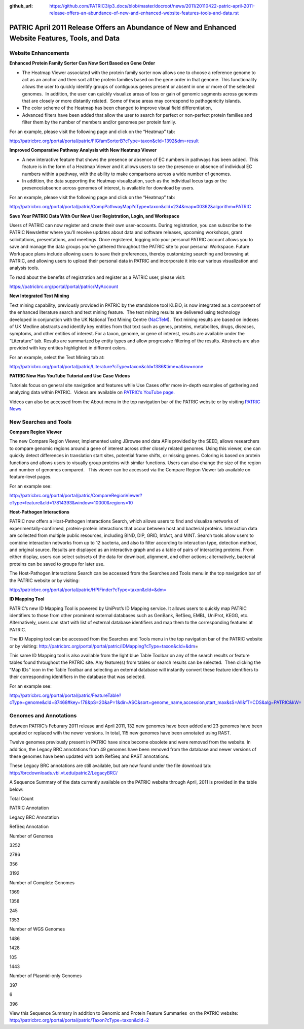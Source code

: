 :github_url: https://github.com/PATRIC3/p3_docs/blob/master/docroot/news/2011/20110422-patric-april-2011-release-offers-an-abundance-of-new-and-enhanced-website-features-tools-and-data.rst

===================================================================================================
PATRIC April 2011 Release Offers an Abundance of New and Enhanced Website Features, Tools, and Data
===================================================================================================

.. feed-entry::
   :date: 2011-04-22

**Website Enhancements**
========================

**Enhanced Protein Family Sorter Can Now Sort Based on Gene Order**

-  The Heatmap Viewer associated with the protein family sorter now
   allows one to choose a reference genome to act as an anchor and then
   sort all the protein families based on the gene order in that genome.
   This functionality allows the user to quickly identify groups of
   contiguous genes present or absent in one or more of the selected
   genomes.  In addition, the user can quickly visualize areas of loss
   or gain of genomic segments across genomes that are closely or more
   distantly related.  Some of these areas may correspond to
   pathogenicity islands.

-  The color scheme of the Heatmap has been changed to improve visual
   field differentiation,

-  Advanced filters have been added that allow the user to search for
   perfect or non-perfect protein families and filter them by the number
   of members and/or genomes per protein family.

For an example, please visit the following page and click on the
“Heatmap” tab:

http://patricbrc.org/portal/portal/patric/FIGfamSorterB?cType=taxon&cId=1392&dm=result

**Improved Comparative Pathway Analysis with New Heatmap Viewer**

-  A new interactive feature that shows the presence or absence of EC
   numbers in pathways has been added.  This feature is in the form of a
   Heatmap Viewer and it allows users to see the presence or absence of
   individual EC numbers within a pathway, with the ability to make
   comparisons across a wide number of genomes.

-  In addition, the data supporting the Heatmap visualization, such as
   the individual locus tags or the presence/absence across genomes of
   interest, is available for download by users.

For an example, please visit the following page and click on the
“Heatmap” tab:

http://patricbrc.org/portal/portal/patric/CompPathwayMap?cType=taxon&cId=234&map=00362&algorithm=PATRIC

**Save Your PATRIC Data With Our New User Registration, Login, and
Workspace**

Users of PATRIC can now register and create their own user-accounts. 
During registration, you can subscribe to the PATRIC Newsletter where
you’ll receive updates about data and software releases, upcoming
workshops, grant solicitations, presentations, and meetings. Once
registered, logging into your personal PATRIC account allows you to save
and manage the data groups you’ve gathered throughout the PATRIC site to
your personal Workspace. Future Workspace plans include allowing users
to save their preferences, thereby customizing searching and browsing at
PATRIC, and allowing users to upload their personal data in PATRIC and
incorporate it into our various visualization and analysis tools.

To read about the benefits of registration and register as a PATRIC
user, please visit:

https://patricbrc.org/portal/portal/patric/MyAccount

**New Integrated Text Mining**

Text mining capability, previously provided in PATRIC by the standalone
tool KLEIO, is now integrated as a component of the enhanced literature
search and text mining feature.  The text mining results are delivered
using technology developed in conjunction with the UK National Text
Mining Centre (`NaCTeM <http://www.nactem.ac.uk/>`__).  Text mining
results are based on indexes of UK Medline abstracts and identify key
entities from that text such as genes, proteins, metabolites, drugs,
diseases, symptoms, and other entities of interest. For a taxon, genome,
or gene of interest, results are available under the “Literature” tab.
Results are summarized by entity types and allow progressive filtering
of the results. Abstracts are also provided with key entities
highlighted in different colors.

For an example, select the Text Mining tab at:

http://patricbrc.org/portal/portal/patric/Literature?cType=taxon&cId=1386&time=a&kw=none

**PATRIC Now Has YouTube Tutorial and Use Case Videos**

Tutorials focus on general site navigation and features while Use Cases
offer more in-depth examples of gathering and analyzing data within
PATRIC.  Videos are available on `PATRIC’s YouTube
page. <http://www.youtube.com/user/PATRICBRC>`_

Videos can also be accessed from the About menu in the top navigation
bar of the PATRIC website or by visiting `PATRIC News <https://docs.patricbrc.org/news/>`_

**New Searches and Tools**
==========================

**Compare Region Viewer**

The new Compare Region Viewer, implemented using JBrowse and data APIs
provided by the SEED, allows researchers to compare genomic regions
around a gene of interest across other closely related genomes. Using
this viewer, one can quickly detect differences in translation start
sites, potential frame shifts, or missing genes. Coloring is based on
protein functions and allows users to visually group proteins with
similar functions. Users can also change the size of the region and
number of genomes compared.   This viewer can be accessed via the
Compare Region Viewer tab available on feature-level pages.

For an example see:

http://patricbrc.org/portal/portal/patric/CompareRegionViewer?cType=feature&cId=17814393&window=10000&regions=10

**Host-Pathogen Interactions**

PATRIC now offers a Host-Pathogen Interactions Search, which allows
users to find and visualize networks of experimentally-confirmed,
protein-protein interactions that occur between host and bacterial
proteins. Interaction data are collected from multiple public resources,
including BIND, DIP, GRID, IntAct, and MINT. Search tools allow users to
combine interaction networks from up to 12 bacteria, and also to filter
according to interaction type, detection method, and original source.
Results are displayed as an interactive graph and as a table of pairs of
interacting proteins. From either display, users can select subsets of
the data for download, alignment, and other actions; alternatively,
bacterial proteins can be saved to groups for later use.

The Host-Pathogen Interactions Search can be accessed from the Searches
and Tools menu in the top navigation bar of the PATRIC website or by
visiting:

http://patricbrc.org/portal/portal/patric/HPIFinder?cType=taxon&cId=&dm=

**ID Mapping Tool**

PATRIC’s new ID Mapping Tool is powered by UniProt’s ID Mapping service.
It allows users to quickly map PATRIC identifiers to those from other
prominent external databases such as GenBank, RefSeq, EMBL, UniProt,
KEGG, etc. Alternatively, users can start with list of external database
identifiers and map them to the corresponding features at PATRIC.

The ID Mapping tool can be accessed from the Searches and Tools menu in
the top navigation bar of the PATRIC website or by visiting:
http://patricbrc.org/portal/portal/patric/IDMapping?cType=taxon&cId=&dm\ =

This same ID Mapping tool is also available from the light blue Table
Toolbar on any of the search results or feature tables found throughout
the PATRIC site. Any feature(s) from tables or search results can be
selected.  Then clicking the “Map IDs” icon in the Table Toolbar and
selecting an external database will instantly convert these feature
identifiers to their corresponding identifiers in the database that was
selected.

For an example see:

http://patricbrc.org/portal/portal/patric/FeatureTable?cType=genome&cId=87468#key=178&pS=20&aP=1&dir=ASC&sort=genome_name,accession,start_max&sS=All&fT=CDS&alg=PATRIC&kW=

**Genomes and Annotations**
===========================

Between PATRIC’s Feburary 2011 release and April 2011, 132 new genomes
have been added and 23 genomes have been updated or replaced with the
newer versions. In total, 115 new genomes have been annotated using
RAST.

Twelve genomes previously present in PATRIC have since become obsolete
and were removed from the website. In addition, the Legacy BRC
annotations from 49 genomes have been removed from the database and
newer versions of these genomes have been updated with both RefSeq and
RAST annotations.

These Legacy BRC annotations are still available, but are now found
under the file download tab:
http://brcdownloads.vbi.vt.edu/patric2/LegacyBRC/

A Sequence Summary of the data currently available on the PATRIC website
through April, 2011 is provided in the table below:

.. raw:: html

   <table border="1" cellspacing="0" cellpadding="0">

.. raw:: html

   <tr>

.. raw:: html

   <td width="167">

.. raw:: html

   </td>

.. raw:: html

   <td width="69">

Total Count

.. raw:: html

   </td>

.. raw:: html

   <td width="69">

PATRIC Annotation

.. raw:: html

   </td>

.. raw:: html

   <td width="69">

Legacy BRC Annotation

.. raw:: html

   </td>

.. raw:: html

   <td width="69">

RefSeq Annotation

.. raw:: html

   </td>

.. raw:: html

   </tr>

.. raw:: html

   <tr>

.. raw:: html

   <td width="167">

Number of Genomes

.. raw:: html

   </td>

.. raw:: html

   <td width="69">

3252

.. raw:: html

   </td>

.. raw:: html

   <td width="69">

2786

.. raw:: html

   </td>

.. raw:: html

   <td width="69">

356

.. raw:: html

   </td>

.. raw:: html

   <td width="69">

3192

.. raw:: html

   </td>

.. raw:: html

   </tr>

.. raw:: html

   <tr>

.. raw:: html

   <td width="167">

Number of Complete Genomes

.. raw:: html

   </td>

.. raw:: html

   <td width="69">

1369

.. raw:: html

   </td>

.. raw:: html

   <td width="69">

1358

.. raw:: html

   </td>

.. raw:: html

   <td width="69">

245

.. raw:: html

   </td>

.. raw:: html

   <td width="69">

1353

.. raw:: html

   </td>

.. raw:: html

   </tr>

.. raw:: html

   <tr>

.. raw:: html

   <td width="167">

Number of WGS Genomes

.. raw:: html

   </td>

.. raw:: html

   <td width="69">

1486

.. raw:: html

   </td>

.. raw:: html

   <td width="69">

1428

.. raw:: html

   </td>

.. raw:: html

   <td width="69">

105

.. raw:: html

   </td>

.. raw:: html

   <td width="69">

1443

.. raw:: html

   </td>

.. raw:: html

   </tr>

.. raw:: html

   <tr>

.. raw:: html

   <td width="167">

Number of Plasmid-only Genomes

.. raw:: html

   </td>

.. raw:: html

   <td width="69">

397

.. raw:: html

   </td>

.. raw:: html

   <td width="69">

.. raw:: html

   </td>

.. raw:: html

   <td width="69">

6

.. raw:: html

   </td>

.. raw:: html

   <td width="69">

396

.. raw:: html

   </td>

.. raw:: html

   </tr>

.. raw:: html

   </table>

View this Sequence Summary in addition to Genomic and Protein Feature
Summaries  on the PATRIC website:
http://patricbrc.org/portal/portal/patric/Taxon?cType=taxon&cId=2
